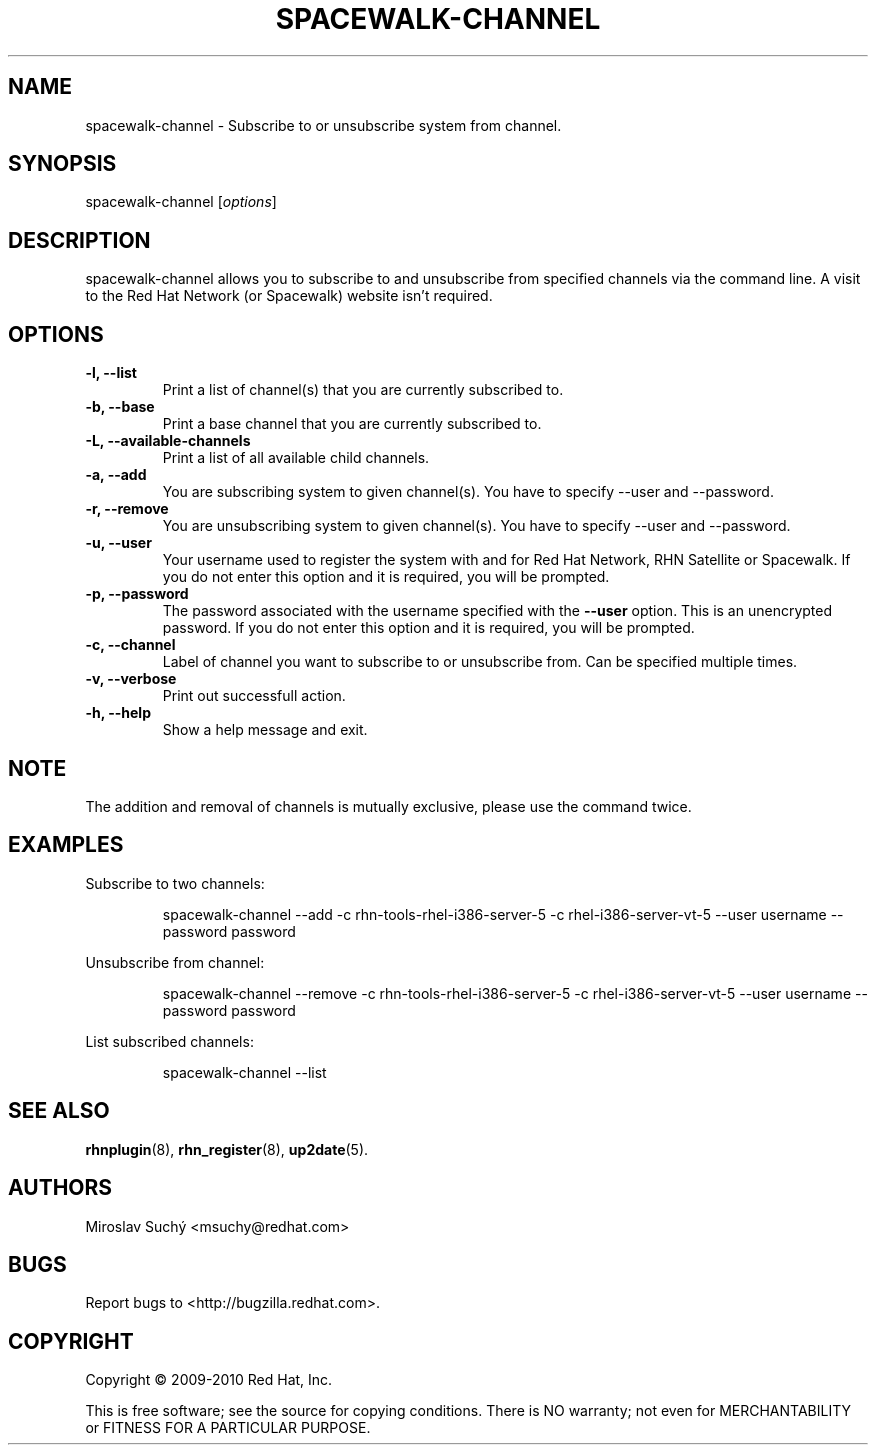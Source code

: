 .\" Copyright 2009--2010 Red Hat, Inc.
.\"
.\" This man page is free documentation; you can redistribute it and/or modify
.\" it under the terms of the GNU General Public License as published by
.\" the Free Software Foundation; version 2 of the License.
.\"
.\" This program is distributed in the hope that it will be useful,
.\" but WITHOUT ANY WARRANTY; without even the implied warranty of
.\" MERCHANTABILITY or FITNESS FOR A PARTICULAR PURPOSE.  See the
.\" GNU General Public License for more details.
.\"
.\" You should have received a copy of the GNU General Public License
.\" along with this man page; if not, write to the Free Software
.\" Foundation, Inc., 675 Mass Ave, Cambridge, MA 02139, USA.
.\"
.TH SPACEWALK-CHANNEL 8 "2010 August 30" "Linux" "Red Hat, Inc."

.SH NAME
spacewalk-channel \- Subscribe to or unsubscribe system from channel.

.SH SYNOPSIS

spacewalk-channel [\fIoptions\fP]

.SH DESCRIPTION
.PP
\fVspacewalk-channel\fR allows you to subscribe to and unsubscribe from 
specified channels via the command line. A visit to the Red Hat Network
(or Spacewalk) website isn't required.

.SH OPTIONS

.IP "\fB-l, --list\fP"
Print a list of channel(s) that you are currently subscribed to.
.br
.IP "\fB-b, --base\fP"
Print a base channel that you are currently subscribed to.
.br
.IP "\fB-L, --available-channels\fP"
Print a list of all available child channels.
.br
.IP "\fB-a, --add\fP"
You are subscribing system to given channel(s). You have to specify --user and --password.
.br
.IP "\fB-r, --remove\fP"
You are unsubscribing system to given channel(s). You have to specify --user and --password.
.br
.IP "\fB-u, --user\fP"
Your username used to register the system with and for Red Hat Network, RHN Satellite or Spacewalk.
If you do not enter this option and it is required, you will be prompted.
.br
.IP "\fB-p, --password\fP"
The password associated with the username specified with the \fB--user\fR
option. This is an unencrypted password.
If you do not enter this option and it is required, you will be prompted.
.br
.IP "\fB-c, --channel\fP"
Label of channel you want to subscribe to or unsubscribe from. Can be specified multiple 
times.
.br
.IP "\fB-v, --verbose\fP"
Print out successfull action.
.br
.IP "\fB-h, --help\fP"
Show a help message and exit.

.SH NOTE
.PP
The addition and removal of channels is mutually exclusive, please use the command twice.

.SH "EXAMPLES"

Subscribe to two channels:

.RS
.nf
spacewalk-channel --add -c rhn-tools-rhel-i386-server-5 -c rhel-i386-server-vt-5 --user username --password password
.fi
.RE

Unsubscribe from channel:

.RS
.nf
spacewalk-channel --remove -c rhn-tools-rhel-i386-server-5 -c rhel-i386-server-vt-5 --user username --password password
.fi
.RE

List subscribed channels:

.RS
.nf
spacewalk-channel --list
.fi
.RE

.SH "SEE ALSO"

.PP
\fBrhnplugin\fP(8), \fBrhn_register\fP(8), \fBup2date\fP(5).

.SH AUTHORS
.PP
Miroslav Suchý <msuchy@redhat.com>

.SH "BUGS"
.PP
Report bugs to <http://bugzilla.redhat.com>.

.SH COPYRIGHT

.PP
Copyright \(co 2009\-2010 Red Hat, Inc.

.PP
This is free software; see the source for copying conditions.  There is 
NO warranty; not even for MERCHANTABILITY or FITNESS FOR A PARTICULAR PURPOSE.
